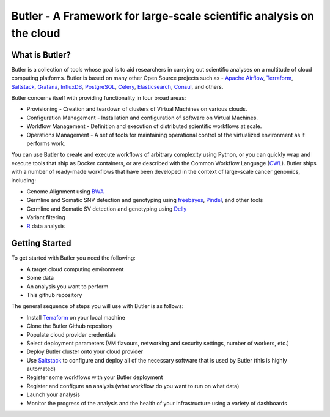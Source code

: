 #####################################################################
Butler - A Framework for large-scale scientific analysis on the cloud
#####################################################################

.. _Terraform: http://terraform.io
.. _Saltstack: https://saltstack.com/
.. _Apache Airflow: https://airflow.incubator.apache.org/
.. _Grafana: https://grafana.com/
.. _Influxdb: https://www.influxdata.com/
.. _PostgreSQL: https://www.postgresql.org/
.. _Celery: http://www.celeryproject.org/
.. _Elasticsearch: https://www.elastic.co/
.. _Consul: https://www.consul.io
.. _CWL: http://www.commonwl.org/
.. _BWA: http://bio-bwa.sourceforge.net/
.. _freebayes: https://github.com/ekg/freebayes
.. _Pindel: http://gmt.genome.wustl.edu/packages/pindel/
.. _Delly: https://github.com/dellytools/delly
.. _R: https://cran.r-project.org/


===============
What is Butler?
===============

Butler is a collection of tools whose goal is to aid researchers in carrying out scientific analyses on a multitude of cloud computing platforms. 
Butler is based on many other Open Source projects such as - `Apache Airflow`_, Terraform_, Saltstack_, Grafana_, InfluxDB_, PostgreSQL_, Celery_, Elasticsearch_, Consul_, and others. 

Butler concerns itself with providing functionality in four broad areas:

* Provisioning - Creation and teardown of clusters of Virtual Machines on various clouds.
* Configuration Management - Installation and configuration of software on Virtual Machines.
* Workflow Management - Definition and execution of distributed scientific workflows at scale.
* Operations Management - A set of tools for maintaining operational control of the virtualized environment as it performs work.

You can use Butler to create and execute workflows of arbitrary complexity using Python, or you can quickly wrap and execute tools that ship as Docker containers, or are described with the 
Common Workflow Language (CWL_). Butler ships with a number of ready-made workflows that have been developed in the context of large-scale cancer genomics, including:

* Genome Alignment using BWA_ 
* Germline and Somatic SNV detection and genotyping using freebayes_, Pindel_, and other tools
* Germline and Somatic SV detection and genotyping using Delly_
* Variant filtering
* R_ data analysis

===============
Getting Started
===============

To get started with Butler you need the following:

* A target cloud computing environment
* Some data
* An analysis you want to perform
* This github repository

The general sequence of steps you will use with Butler is as follows:

* Install Terraform_ on your local machine
* Clone the Butler Github repository
* Populate cloud provider credentials
* Select deployment parameters (VM flavours, networking and security settings, number of workers, etc.)
* Deploy Butler cluster onto your cloud provider
* Use Saltstack_ to configure and deploy all of the necessary software that is used by Butler (this is highly automated)
* Register some workflows with your Butler deployment
* Register and configure an analysis (what workflow do you want to run on what data)
* Launch your analysis
* Monitor the progress of the analysis and the health of your infrastructure using a variety of dashboards


